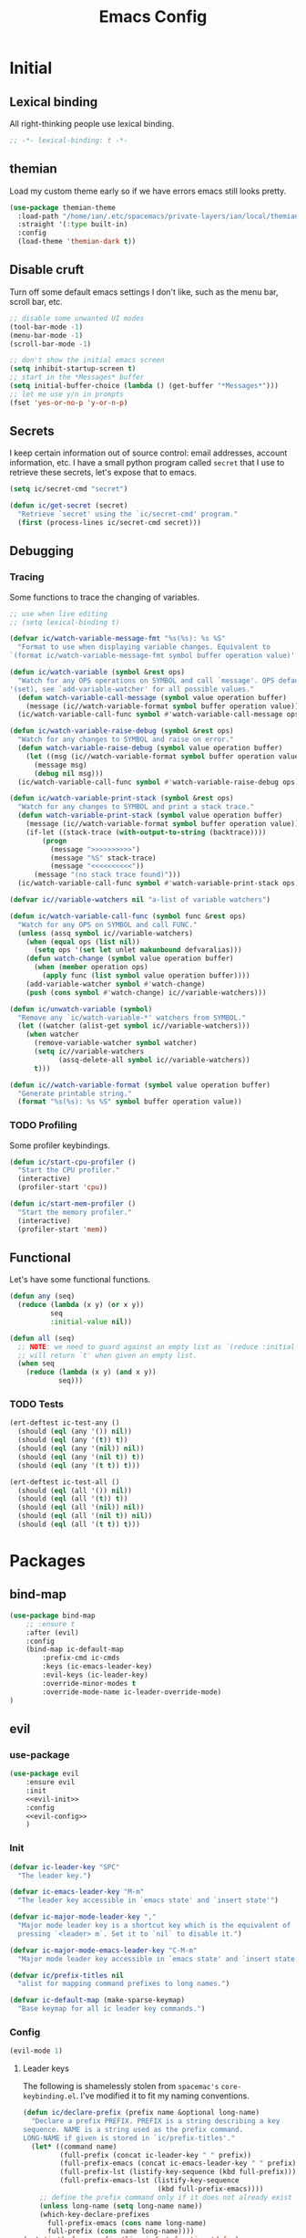 #+TITLE: Emacs Config
#+STARTUP: content
#+PROPERTY: header-args :tangle yes

* Initial
** Lexical binding
All right-thinking people use lexical binding.

#+BEGIN_SRC emacs-lisp
  ;; -*- lexical-binding: t -*-
#+END_SRC

** themian
Load my custom theme early so if we have errors emacs still looks pretty.

#+BEGIN_SRC emacs-lisp
  (use-package themian-theme
    :load-path "/home/ian/.etc/spacemacs/private-layers/ian/local/themian-theme/"
    :straight '(:type built-in)
    :config
    (load-theme 'themian-dark t))
#+END_SRC

** Disable cruft
Turn off some default emacs settings I don't like, such as the menu bar, scroll
bar, etc.

#+BEGIN_SRC emacs-lisp
  ;; disable some unwanted UI modes
  (tool-bar-mode -1)
  (menu-bar-mode -1)
  (scroll-bar-mode -1)

  ;; don't show the initial emacs screen
  (setq inhibit-startup-screen t)
  ;; start in the *Messages* buffer
  (setq initial-buffer-choice (lambda () (get-buffer "*Messages*")))
  ;; let me use y/n in prompts
  (fset 'yes-or-no-p 'y-or-n-p)
#+END_SRC

** Secrets
I keep certain information out of source control: email addresses, account
information, etc. I have a small python program called =secret= that I use to
retrieve these secrets, let's expose that to emacs.

#+BEGIN_SRC emacs-lisp
  (setq ic/secret-cmd "secret")

  (defun ic/get-secret (secret)
    "Retrieve `secret' using the `ic/secret-cmd' program."
    (first (process-lines ic/secret-cmd secret)))
#+END_SRC

** Debugging
*** Tracing
Some functions to trace the changing of variables.

#+BEGIN_SRC emacs-lisp
  ;; use when live editing
  ;; (setq lexical-binding t)

  (defvar ic/watch-variable-message-fmt "%s(%s): %s %S"
    "Format to use when displaying variable changes. Equivalent to
  `(format ic/watch-variable-message-fmt symbol buffer operation value)'.")

  (defun ic/watch-variable (symbol &rest ops)
    "Watch for any OPS operations on SYMBOL and call `message'. OPS defaults to
  '(set), see `add-variable-watcher' for all possible values."
    (defun watch-variable-call-message (symbol value operation buffer)
      (message (ic//watch-variable-format symbol buffer operation value))
    (ic/watch-variable-call-func symbol #'watch-variable-call-message ops)))

  (defun ic/watch-variable-raise-debug (symbol &rest ops)
    "Watch for any changes to SYMBOL and raise on error."
    (defun watch-variable-raise-debug (symbol value operation buffer)
      (let ((msg (ic//watch-variable-format symbol buffer operation value)))
        (message msg)
        (debug nil msg)))
    (ic/watch-variable-call-func symbol #'watch-variable-raise-debug ops))

  (defun ic/watch-variable-print-stack (symbol &rest ops)
    "Watch for any changes to SYMBOL and print a stack trace."
    (defun watch-variable-print-stack (symbol value operation buffer)
      (message (ic//watch-variable-format symbol buffer operation value))
      (if-let ((stack-trace (with-output-to-string (backtrace))))
          (progn
            (message ">>>>>>>>>>")
            (message "%S" stack-trace)
            (message "<<<<<<<<<<"))
        (message "(no stack trace found)")))
    (ic/watch-variable-call-func symbol #'watch-variable-print-stack ops))

  (defvar ic//variable-watchers nil "a-list of variable watchers")

  (defun ic/watch-variable-call-func (symbol func &rest ops)
    "Watch for any OPS on SYMBOL and call FUNC."
    (unless (assq symbol ic//variable-watchers)
      (when (equal ops (list nil))
        (setq ops '(set let unlet makunbound defvaralias)))
      (defun watch-change (symbol value operation buffer)
        (when (member operation ops)
          (apply func (list symbol value operation buffer))))
      (add-variable-watcher symbol #'watch-change)
      (push (cons symbol #'watch-change) ic//variable-watchers)))

  (defun ic/unwatch-variable (symbol)
    "Remove any `ic/watch-variable-*' watchers from SYMBOL."
    (let ((watcher (alist-get symbol ic//variable-watchers)))
      (when watcher
        (remove-variable-watcher symbol watcher)
        (setq ic//variable-watchers
              (assq-delete-all symbol ic//variable-watchers))
        t)))

  (defun ic//watch-variable-format (symbol value operation buffer)
    "Generate printable string."
    (format "%s(%s): %s %S" symbol buffer operation value))
#+END_SRC

*** TODO Profiling
Some profiler keybindings.

#+BEGIN_SRC emacs-lisp
  (defun ic/start-cpu-profiler ()
    "Start the CPU profiler."
    (interactive)
    (profiler-start 'cpu))

  (defun ic/start-mem-profiler ()
    "Start the memory profiler."
    (interactive)
    (profiler-start 'mem))
#+END_SRC

** Functional
Let's have some functional functions.

#+BEGIN_SRC emacs-lisp
  (defun any (seq)
    (reduce (lambda (x y) (or x y))
            seq
            :initial-value nil))

  (defun all (seq)
    ;; NOTE: we need to guard against an empty list as `(reduce :initial-value t)'
    ;; will return `t' when given an empty list.
    (when seq
      (reduce (lambda (x y) (and x y))
              seq)))
#+END_SRC

*** TODO Tests
#+BEGIN_SRC emacs-lisp :tangle no
  (ert-deftest ic-test-any ()
    (should (eql (any '()) nil))
    (should (eql (any '(t)) t))
    (should (eql (any '(nil)) nil))
    (should (eql (any '(nil t)) t))
    (should (eql (any '(t t)) t)))

  (ert-deftest ic-test-all ()
    (should (eql (all '()) nil))
    (should (eql (all '(t)) t))
    (should (eql (all '(nil)) nil))
    (should (eql (all '(nil t)) nil))
    (should (eql (all '(t t)) t)))
#+END_SRC

* Packages
** bind-map

#+BEGIN_SRC emacs-lisp
  (use-package bind-map
      ;; :ensure t
      :after (evil)
      :config
      (bind-map ic-default-map
          :prefix-cmd ic-cmds
          :keys (ic-emacs-leader-key)
          :evil-keys (ic-leader-key)
          :override-minor-modes t
          :override-mode-name ic-leader-override-mode)
  )
#+END_SRC

** evil
*** use-package
#+BEGIN_SRC emacs-lisp :noweb yes
  (use-package evil
      :ensure evil
      :init
      <<evil-init>>
      :config
      <<evil-config>>
      )
#+END_SRC

*** Init
:PROPERTIES:
:header-args: :noweb-ref evil-init
:END:

#+BEGIN_SRC emacs-lisp
  (defvar ic-leader-key "SPC"
    "The leader key.")

  (defvar ic-emacs-leader-key "M-m"
    "The leader key accessible in `emacs state' and `insert state'")

  (defvar ic-major-mode-leader-key ","
    "Major mode leader key is a shortcut key which is the equivalent of
    pressing `<leader> m`. Set it to `nil` to disable it.")

  (defvar ic-major-mode-emacs-leader-key "C-M-m"
    "Major mode leader key accessible in `emacs state' and `insert state'")

  (defvar ic/prefix-titles nil
    "alist for mapping command prefixes to long names.")

  (defvar ic-default-map (make-sparse-keymap)
    "Base keymap for all ic leader key commands.")
#+END_SRC

*** Config
:PROPERTIES:
:header-args: :noweb-ref evil-config
:END:

#+BEGIN_SRC emacs-lisp
  (evil-mode 1)
#+END_SRC

**** Leader keys
The following is shamelessly stolen from =spacemac's= =core-keybinding.el=. I've
modified it to fit my naming conventions.

#+BEGIN_SRC emacs-lisp
  (defun ic/declare-prefix (prefix name &optional long-name)
    "Declare a prefix PREFIX. PREFIX is a string describing a key
  sequence. NAME is a string used as the prefix command.
  LONG-NAME if given is stored in `ic/prefix-titles'."
    (let* ((command name)
           (full-prefix (concat ic-leader-key " " prefix))
           (full-prefix-emacs (concat ic-emacs-leader-key " " prefix))
           (full-prefix-lst (listify-key-sequence (kbd full-prefix)))
           (full-prefix-emacs-lst (listify-key-sequence
                                   (kbd full-prefix-emacs))))
      ;; define the prefix command only if it does not already exist
      (unless long-name (setq long-name name))
      (which-key-declare-prefixes
        full-prefix-emacs (cons name long-name)
        full-prefix (cons name long-name))))
  (put 'ic/declare-prefix 'lisp-indent-function 'defun)

  (defun ic/declare-prefix-for-mode (mode prefix name &optional long-name)
    "Declare a prefix PREFIX. MODE is the mode in which this prefix command should
  be added. PREFIX is a string describing a key sequence. NAME is a symbol name
  used as the prefix command."
    (let  ((command (intern (concat (symbol-name mode) name)))
           (full-prefix (concat ic-leader-key " " prefix))
           (full-prefix-emacs (concat ic-emacs-leader-key " " prefix))
           (is-major-mode-prefix (string-prefix-p "m" prefix))
           (major-mode-prefix (concat ic-major-mode-leader-key
                                      " " (substring prefix 1)))
           (major-mode-prefix-emacs
            (concat ic-major-mode-emacs-leader-key
                    " " (substring prefix 1))))
      (unless long-name (setq long-name name))
      (let ((prefix-name (cons name long-name)))
        (which-key-declare-prefixes-for-mode mode
          full-prefix-emacs prefix-name
          full-prefix prefix-name)
        (when (and is-major-mode-prefix ic-major-mode-leader-key)
          (which-key-declare-prefixes-for-mode mode major-mode-prefix prefix-name))
        (when (and is-major-mode-prefix ic-major-mode-emacs-leader-key)
          (which-key-declare-prefixes-for-mode
            mode major-mode-prefix-emacs prefix-name)))))
  (put 'ic/declare-prefix-for-mode 'lisp-indent-function 'defun)

  (defun ic/set-leader-keys (key def &rest bindings)
    "Add KEY and DEF as key bindings under
  `ic-leader-key' and `ic-emacs-leader-key'.
  KEY should be a string suitable for passing to `kbd', and it
  should not include the leaders. DEF is most likely a quoted
  command. See `define-key' for more information about the possible
  choices for DEF. This function simply uses `define-key' to add
  the bindings.

  For convenience, this function will accept additional KEY DEF
  pairs. For example,

  \(ic/set-leader-keys
     \"a\" 'command1
     \"C-c\" 'command2
     \"bb\" 'command3\)"
    (while key
      (define-key ic-default-map (kbd key) def)
      (setq key (pop bindings) def (pop bindings))))
  (put 'ic/set-leader-keys 'lisp-indent-function 'defun)

  (defalias 'evil-leader/set-key 'ic/set-leader-keys)

  (defun ic//acceptable-leader-p (key)
    "Return t if key is a string and non-empty."
    (and (stringp key) (not (string= key ""))))

  (defun ic//init-leader-mode-map (mode map &optional minor)
    "Check for MAP-prefix. If it doesn't exist yet, use `bind-map'
  to create it and bind it to `ic-major-mode-leader-key'
  and `ic-major-mode-emacs-leader-key'. If MODE is a
  minor-mode, the third argument should be non nil."
    (let* ((prefix (intern (format "%s-prefix" map)))
           (leader1 (when (ic//acceptable-leader-p
                           ic-major-mode-leader-key)
                      ic-major-mode-leader-key))
           (leader2 (when (ic//acceptable-leader-p
                           ic-leader-key)
                      (concat ic-leader-key " m")))
           (emacs-leader1 (when (ic//acceptable-leader-p
                                 ic-major-mode-emacs-leader-key)
                            ic-major-mode-emacs-leader-key))
           (emacs-leader2 (when (ic//acceptable-leader-p
                                 ic-emacs-leader-key)
                            (concat ic-emacs-leader-key " m")))
           (leaders (delq nil (list leader1 leader2)))
           (emacs-leaders (delq nil (list emacs-leader1 emacs-leader2))))
      (or (boundp prefix)
          (progn
            (eval
             `(bind-map ,map
                :prefix-cmd ,prefix
                ,(if minor :minor-modes :major-modes) (,mode)
                :keys ,emacs-leaders
                :evil-keys ,leaders
                :evil-states (normal motion visual evilified)))
            (boundp prefix)))))

  (defun ic/set-leader-keys-for-major-mode (mode key def &rest bindings)
    "Add KEY and DEF as key bindings under
  `ic-major-mode-leader-key' and
  `ic-major-mode-emacs-leader-key' for the major-mode
  MODE. MODE should be a quoted symbol corresponding to a valid
  major mode. The rest of the arguments are treated exactly like
  they are in `ic/set-leader-keys'."
    (let* ((map (intern (format "ic-%s-map" mode))))
      (when (ic//init-leader-mode-map mode map)
        (while key
          (define-key (symbol-value map) (kbd key) def)
          (setq key (pop bindings) def (pop bindings))))))
  (put 'ic/set-leader-keys-for-major-mode 'lisp-indent-function 'defun)

  (defalias
    'evil-leader/set-key-for-mode
    'ic/set-leader-keys-for-major-mode)

  (defun ic/set-leader-keys-for-minor-mode (mode key def &rest bindings)
    "Add KEY and DEF as key bindings under
  `ic-major-mode-leader-key' and
  `ic-major-mode-emacs-leader-key' for the minor-mode
  MODE. MODE should be a quoted symbol corresponding to a valid
  minor mode. The rest of the arguments are treated exactly like
  they are in `ic/set-leader-keys'."
    (let* ((map (intern (format "ic-%s-map" mode))))
      (when (ic//init-leader-mode-map mode map t)
        (while key
          (define-key (symbol-value map) (kbd key) def)
          (setq key (pop bindings) def (pop bindings))))))
  (put 'ic/set-leader-keys-for-minor-mode 'lisp-indent-function 'defun)
#+END_SRC

** helm
#+BEGIN_SRC emacs-lisp
  (use-package helm
      :ensure t
      ;; some temp key bindings
      :bind (("M-x" . helm-M-x)
             ("C-x C-f" . helm-find-files)
             ("C-x f" . helm-recentf)
             ("C-x b" . helm-buffers-list))
      :bind (:map helm-map
                  ("C-w" . backward-kill-word))
      :config
      (helm-mode 1))
#+END_SRC

** org
=org-mode= is a large part of my daily emacs usage so it takes a large amount of
my configuration as well. Let's go.

*** use-package
#+BEGIN_SRC emacs-lisp :tangle no
(use-package org
      :mode (("\\.org$" . org-mode))
      :ensure org-plus-contrib
      :init
      <<org-init>
      :config
      <<org-config>>
      )
#+END_SRC

*** Init
:PROPERTIES:
:header-args: :noweb-ref org-init
:END:

*** Config
:PROPERTIES:
:header-args: :noweb-ref org-config
:END:

** variable-pitch
=org-mode= should be mostly variable pitch with only code and =company-mode= being
fixed width.

#+BEGIN_SRC emacs-lisp
  (defvar ic/org-faces-fixed-pitch
    '(company-echo
      company-echo-common
      company-preview
      ;; keep this variable pitched as it's used on the same line as the input
      ;; text (which is variable).
      ;; company-preview-common
      company-preview-search
      company-scrollbar-bg
      company-scrollbar-fg
      company-template-field
      company-tooltip
      company-tooltip-annotation
      company-tooltip-annotation-selection
      company-tooltip-common
      company-tooltip-common-selection
      company-tooltip-mouse
      company-tooltip-search
      company-tooltip-search-selection
      company-tooltip-selection
      linum
      org-block
      org-block-begin-line
      org-block-end-line
      org-checkbox
      org-code
      org-date
      org-document-info-keyword
      org-hide
      org-indent
      org-link
      org-meta-line
      org-special-keyword
      org-table
      whitespace-space
      )
    "A list of faces that should remain fixed width when enabling `variable-pitch-mode'.")

  (defun ic//variable-pitch-add-inherit (attrs parent)
    "Add `:inherit PARENT' to ATTRS unless already present. Handles cases where :inherit is already specified."
    (let ((current-parent (plist-get attrs :inherit)))
      (unless (or (eq parent current-parent)
                  (and (listp current-parent) (member parent current-parent)))
        (plist-put attrs :inherit (if current-parent
                                      (list current-parent parent)
                                    parent)))))

  (defun ic/variable-pitch-mode ()
    (variable-pitch-mode 1)
    (mapc
     (lambda (face)
       (when (facep face)
         (apply 'set-face-attribute
                face nil (ic//variable-pitch-add-inherit
                          (face-attr-construct face)
                          'fixed-pitch))))
     ic/org-faces-fixed-pitch))

  (add-hook 'org-mode-hook #'ic/variable-pitch-mode)
#+END_SRC

** which-key
#+BEGIN_SRC emacs-lisp
  (use-package which-key
      :config
    (which-key-mode 1))
#+END_SRC

* Misc
** Customize
I don't like =customize= so discard all settings.

#+BEGIN_SRC emacs-lisp
  (setq custom-file (concat (temporary-file-directory) "emacs-customize-settings"))
#+END_SRC

** Font setup
Setup both monospaced and non-monospaced fonts.

Some good variable spaced fonts:
- Century Schoolbook L
- TeX Gyre Pagella
- Utopia
- Caladea
- Gentium
- Gillius ADF
- URW Palladio L

#+BEGIN_SRC emacs-lisp
  (defvar ic/fixed-pitch-font '("DejaVu Sans Mono" 11.0))
  (defvar ic/variable-pitch-font '("Gillius ADF" 13.0))

  (use-package cl)

  (defun ic/setup-fonts (fixed-pitch-font variable-pitch-font)
    (cl-flet ((make-size (size)
                (truncate (* 10 size))))
      (let ((fixed-family (first fixed-pitch-font))
            (fixed-height (make-size (second fixed-pitch-font)))
            (variable-family (first variable-pitch-font))
            (variable-height (make-size (second variable-pitch-font))))
        (custom-theme-set-faces
         'user
         `(default ((t (:family ,fixed-family :height ,fixed-height))))
         `(fixed-pitch ((t (:family ,fixed-family :height ,fixed-height))))
         `(variable-pitch ((t (:family ,variable-family :height ,variable-height))))))))
  (ic/setup-fonts ic/fixed-pitch-font ic/variable-pitch-font)
#+END_SRC

** TODO Refile
#+BEGIN_SRC emacs-lisp
  ;; I want a static cursor
  (blink-cursor-mode -1)
#+END_SRC

* Keybindings

** f :: Files
#+BEGIN_SRC emacs-lisp
  (ic/declare-prefix "f" "files")
  (ic/set-leader-keys "ff" 'helm-find-files)
  (ic/set-leader-keys "fr" 'helm-recentf)
#+END_SRC

** E :: Emacs

#+BEGIN_SRC emacs-lisp
  (ic/declare-prefix "E" "emacs")
#+END_SRC

Profiler bindings.
#+BEGIN_SRC emacs-lisp
  (ic/declare-prefix "Ep" "emacs profiler")

  (ic/set-leader-keys "Epc" #'ic/start-cpu-profiler)
  (ic/set-leader-keys "Epm" #'ic/start-mem-profiler)
  (ic/set-leader-keys "Eps" #'profiler-stop)
  (ic/set-leader-keys "Epr" #'profiler-report)
#+END_SRC
